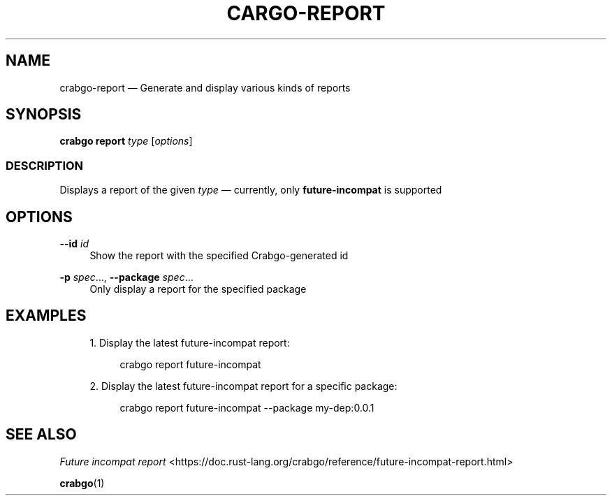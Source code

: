 '\" t
.TH "CARGO\-REPORT" "1"
.nh
.ad l
.ss \n[.ss] 0
.SH "NAME"
crabgo\-report \[em] Generate and display various kinds of reports
.SH "SYNOPSIS"
\fBcrabgo report\fR \fItype\fR [\fIoptions\fR]
.SS "DESCRIPTION"
Displays a report of the given \fItype\fR \[em] currently, only \fBfuture\-incompat\fR is supported
.SH "OPTIONS"
.sp
\fB\-\-id\fR \fIid\fR
.RS 4
Show the report with the specified Crabgo\-generated id
.RE
.sp
\fB\-p\fR \fIspec\fR\[u2026], 
\fB\-\-package\fR \fIspec\fR\[u2026]
.RS 4
Only display a report for the specified package
.RE
.SH "EXAMPLES"
.sp
.RS 4
\h'-04' 1.\h'+01'Display the latest future\-incompat report:
.sp
.RS 4
.nf
crabgo report future\-incompat
.fi
.RE
.RE
.sp
.RS 4
\h'-04' 2.\h'+01'Display the latest future\-incompat report for a specific package:
.sp
.RS 4
.nf
crabgo report future\-incompat \-\-package my\-dep:0.0.1
.fi
.RE
.RE
.SH "SEE ALSO"
\fIFuture incompat report\fR <https://doc.rust\-lang.org/crabgo/reference/future\-incompat\-report.html>
.sp
\fBcrabgo\fR(1)
